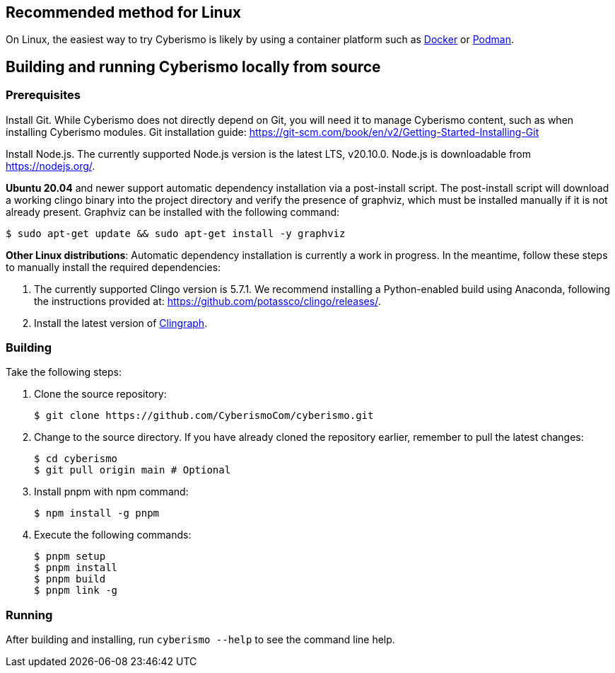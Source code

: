 == Recommended method for Linux

On Linux, the easiest way to try Cyberismo is likely by using a container platform such as xref:docs_w0puey08.adoc[Docker] or xref:docs_il74geqj.adoc[Podman].
 
== Building and running Cyberismo locally from source

=== Prerequisites

Install Git. While Cyberismo does not directly depend on Git, you will need it to manage Cyberismo content, such as when installing Cyberismo modules. Git installation guide: https://git-scm.com/book/en/v2/Getting-Started-Installing-Git

Install Node.js. The currently supported Node.js version is the latest LTS, v20.10.0. Node.js is downloadable from https://nodejs.org/.

*Ubuntu 20.04* and newer support automatic dependency installation via a post-install script. The post-install script will download a working clingo binary into the project directory and verify the presence of graphviz, which must be installed manually if it is not already present. Graphviz can be installed with the following command:

  $ sudo apt-get update && sudo apt-get install -y graphviz

*Other Linux distributions*: Automatic dependency installation is currently a work in progress. In the meantime, follow these steps to manually install the required dependencies:

. The currently supported Clingo version is 5.7.1. We recommend installing a Python-enabled build using Anaconda, following the instructions provided at: https://github.com/potassco/clingo/releases/.

. Install the latest version of https://clingraph.readthedocs.io/en/latest/clingraph/installation.html[Clingraph].

=== Building

Take the following steps:

. Clone the source repository:

  $ git clone https://github.com/CyberismoCom/cyberismo.git
  
. Change to the source directory. If you have already cloned the repository earlier, remember to pull the latest changes:

  $ cd cyberismo
  $ git pull origin main # Optional

. Install pnpm with npm command:

  $ npm install -g pnpm
  
. Execute the following commands:

  $ pnpm setup
  $ pnpm install
  $ pnpm build
  $ pnpm link -g

=== Running

After building and installing, run `cyberismo --help` to see the command line help.